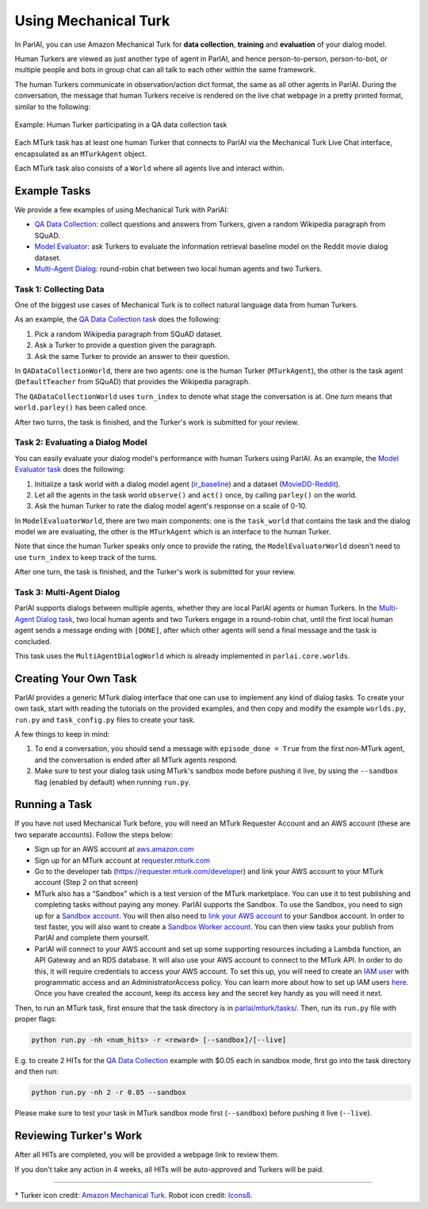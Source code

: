..
  Copyright (c) 2017-present, Facebook, Inc.
  All rights reserved.
  This source code is licensed under the BSD-style license found in the
  LICENSE file in the root directory of this source tree. An additional grant
  of patent rights can be found in the PATENTS file in the same directory.

Using Mechanical Turk
=====================

In ParlAI, you can use Amazon Mechanical Turk for **data collection**, **training** and **evaluation** of your dialog model. 

Human Turkers are viewed as just another type of agent in ParlAI, and hence person-to-person, person-to-bot, or multiple people and bots in group chat can all talk to each other within the same framework. 

The human Turkers communicate in observation/action dict format, the same as all other agents in ParlAI. During the conversation, the message that human Turkers receive is rendered on the live chat webpage in a pretty printed format, similar to the following:

.. figure:: _static/img/mturk-small.png
   :align: center

   Example: Human Turker participating in a QA data collection task

Each MTurk task has at least one human Turker that connects to ParlAI via the Mechanical Turk Live Chat interface, encapsulated as an ``MTurkAgent`` object.

Each MTurk task also consists of a ``World`` where all agents live and interact within.

Example Tasks
-------------

We provide a few examples of using Mechanical Turk with ParlAI:

- `QA Data Collection <https://github.com/facebookresearch/ParlAI/blob/master/parlai/mturk/tasks/qa_data_collection/>`__: collect questions and answers from Turkers, given a random Wikipedia paragraph from SQuAD.
- `Model Evaluator <https://github.com/facebookresearch/ParlAI/blob/master/parlai/mturk/tasks/model_evaluator/>`__: ask Turkers to evaluate the information retrieval baseline model on the Reddit movie dialog dataset.
- `Multi-Agent Dialog <https://github.com/facebookresearch/ParlAI/blob/master/parlai/mturk/tasks/multi_agent_dialog/>`__: round-robin chat between two local human agents and two Turkers.

Task 1: Collecting Data
^^^^^^^^^^^^^^^^^^^^^^^

One of the biggest use cases of Mechanical Turk is to collect natural language data from human Turkers. 

As an example, the `QA Data Collection task <https://github.com/facebookresearch/ParlAI/blob/master/parlai/mturk/tasks/qa_data_collection/>`__ does the following:

1. Pick a random Wikipedia paragraph from SQuAD dataset.
2. Ask a Turker to provide a question given the paragraph.
3. Ask the same Turker to provide an answer to their question.

In ``QADataCollectionWorld``, there are two agents: one is the human Turker (``MTurkAgent``), the other is the task agent (``DefaultTeacher`` from SQuAD) that provides the Wikipedia paragraph.

The ``QADataCollectionWorld`` uses ``turn_index`` to denote what stage the conversation is at. One *turn* means that ``world.parley()`` has been called once.

After two turns, the task is finished, and the Turker's work is submitted for your review.


Task 2: Evaluating a Dialog Model
^^^^^^^^^^^^^^^^^^^^^^^^^^^^^^^^^

You can easily evaluate your dialog model's performance with human Turkers using ParlAI. As an example, the `Model Evaluator task <https://github.com/facebookresearch/ParlAI/blob/master/parlai/mturk/tasks/model_evaluator/>`__ does the following:

1. Initialize a task world with a dialog model agent (`ir_baseline <https://github.com/facebookresearch/ParlAI/blob/master/parlai/agents/ir_baseline/ir_baseline.py#L98>`__) and a dataset (`MovieDD-Reddit <https://github.com/facebookresearch/ParlAI/blob/master/parlai/tasks/moviedialog/agents.py#L57>`__).
2. Let all the agents in the task world ``observe()`` and ``act()`` once, by calling ``parley()`` on the world.
3. Ask the human Turker to rate the dialog model agent's response on a scale of 0-10.

In ``ModelEvaluatorWorld``, there are two main components: one is the ``task_world`` that contains the task and the dialog model we are evaluating, the other is the ``MTurkAgent`` which is an interface to the human Turker.

Note that since the human Turker speaks only once to provide the rating, the ``ModelEvaluatorWorld`` doesn't need to use ``turn_index`` to keep track of the turns. 

After one turn, the task is finished, and the Turker's work is submitted for your review.


Task 3: Multi-Agent Dialog
^^^^^^^^^^^^^^^^^^^^^^^^^^

ParlAI supports dialogs between multiple agents, whether they are local ParlAI agents or human Turkers. In the `Multi-Agent Dialog task <https://github.com/facebookresearch/ParlAI/tree/master/parlai/mturk/tasks/multi_agent_dialog/>`__, two local human agents and two Turkers engage in a round-robin chat, until the first local human agent sends a message ending with ``[DONE]``, after which other agents will send a final message and the task is concluded.

This task uses the ``MultiAgentDialogWorld`` which is already implemented in ``parlai.core.worlds``.


Creating Your Own Task
----------------------

ParlAI provides a generic MTurk dialog interface that one can use to implement any kind of dialog tasks. To create your own task, start with reading the tutorials on the provided examples, and then copy and modify the example ``worlds.py``, ``run.py`` and ``task_config.py`` files to create your task. 

A few things to keep in mind:

1. To end a conversation, you should send a message with ``episode_done = True`` from the first non-MTurk agent, and the conversation is ended after all MTurk agents respond.
2. Make sure to test your dialog task using MTurk's sandbox mode before pushing it live, by using the ``--sandbox`` flag (enabled by default) when running ``run.py``.


Running a Task
--------------

If you have not used Mechanical Turk before, you will need an MTurk Requester Account and an AWS account (these are two separate accounts). Follow the steps below:

- Sign up for an AWS account at `aws.amazon.com <https://aws.amazon.com/>`__

- Sign up for an MTurk account at `requester.mturk.com <https://requester.mturk.com/>`__

- Go to the developer tab (`https://requester.mturk.com/developer <https://requester.mturk.com/developer>`__) and link your AWS account to your MTurk account (Step 2 on that screen)

- MTurk also has a “Sandbox” which is a test version of the MTurk marketplace. You can use it to test publishing and completing tasks without paying any money. ParlAI supports the Sandbox. To use the Sandbox, you need to sign up for a `Sandbox account <http://requestersandbox.mturk.com/>`__. You will then also need to `link your AWS account <http://requestersandbox.mturk.com/developer>`__ to your Sandbox account. In order to test faster, you will also want to create a `Sandbox Worker account <http://workersandbox.mturk.com/>`__. You can then view tasks your publish from ParlAI and complete them yourself.

- ParlAI will connect to your AWS account and set up some supporting resources including a Lambda function, an API Gateway and an RDS database. It will also use your AWS account to connect to the MTurk API. In order to do this, it will require credentials to access your AWS account. To set this up, you will need to create an `IAM user <https://console.aws.amazon.com/iam/>`__ with programmatic access and an AdministratorAccess policy. You can learn more about how to set up IAM users `here <http://docs.aws.amazon.com/IAM/latest/UserGuide/id_users_create.html>`__. Once you have created the account, keep its access key and the secret key handy as you will need it next.

Then, to run an MTurk task, first ensure that the task directory is in `parlai/mturk/tasks/ <https://github.com/facebookresearch/ParlAI/blob/master/parlai/mturk/tasks/>`__. Then, run its ``run.py`` file with proper flags:

.. code-block:: python

    python run.py -nh <num_hits> -r <reward> [--sandbox]/[--live]

E.g. to create 2 HITs for the `QA Data Collection <https://github.com/facebookresearch/ParlAI/blob/master/parlai/mturk/tasks/qa_data_collection/>`__ example with $0.05 each in sandbox mode, first go into the task directory and then run:

.. code-block:: python

    python run.py -nh 2 -r 0.05 --sandbox

Please make sure to test your task in MTurk sandbox mode first (``--sandbox``) before pushing it live (``--live``).


Reviewing Turker's Work
-----------------------

After all HITs are completed, you will be provided a webpage link to review them. 

If you don't take any action in 4 weeks, all HITs will be auto-approved and Turkers will be paid.


-------

\* Turker icon credit: `Amazon Mechanical Turk <https://requester.mturk.com/>`__. Robot icon credit: `Icons8 <https://icons8.com/>`__.
